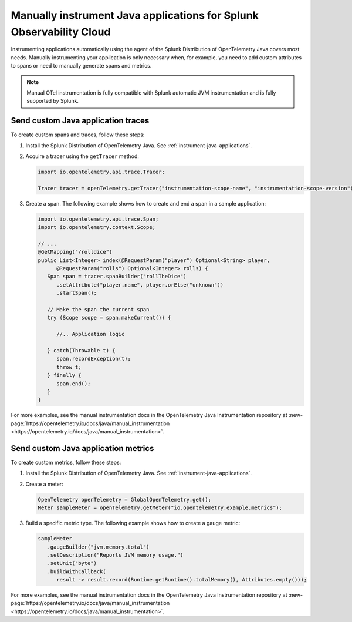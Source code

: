 .. _java-manual-instrumentation:

********************************************************************
Manually instrument Java applications for Splunk Observability Cloud
********************************************************************

.. meta:: 
   :description: Manually instrument your Java application when you need to add custom attributes to spans or want to manually generate spans and metrics. Keep reading to learn how to manually instrument your Java application for Splunk Observability Cloud.

Instrumenting applications automatically using the agent of the Splunk Distribution of OpenTelemetry Java covers most needs. Manually instrumenting your application is only necessary when, for example, you need to add custom attributes to spans or need to manually generate spans and metrics.

.. note:: Manual OTel instrumentation is fully compatible with Splunk automatic JVM instrumentation and is fully supported by Splunk.

.. _java-otel-custom-traces:

Send custom Java application traces
========================================================

To create custom spans and traces, follow these steps:

1. Install the Splunk Distribution of OpenTelemetry Java. See :ref:`instrument-java-applications`.

2. Acquire a tracer using the ``getTracer`` method:

   .. code-block:: java

      import io.opentelemetry.api.trace.Tracer;

      Tracer tracer = openTelemetry.getTracer("instrumentation-scope-name", "instrumentation-scope-version");

3. Create a span. The following example shows how to create and end a span in a sample application:

   .. code-block:: java

      import io.opentelemetry.api.trace.Span;
      import io.opentelemetry.context.Scope;

      // ...
      @GetMapping("/rolldice")
      public List<Integer> index(@RequestParam("player") Optional<String> player,
            @RequestParam("rolls") Optional<Integer> rolls) {
         Span span = tracer.spanBuilder("rollTheDice")
            .setAttribute("player.name", player.orElse("unknown"))
            .startSpan();

         // Make the span the current span
         try (Scope scope = span.makeCurrent()) {

            //.. Application logic

         } catch(Throwable t) {
            span.recordException(t);
            throw t;
         } finally {
            span.end();
         }
      }

For more examples, see the manual instrumentation docs in the OpenTelemetry Java Instrumentation repository at :new-page:`https://opentelemetry.io/docs/java/manual_instrumentation <https://opentelemetry.io/docs/java/manual_instrumentation>`.


.. _java-otel-custom-metrics:

Send custom Java application metrics
========================================================

To create custom metrics, follow these steps:

1. Install the Splunk Distribution of OpenTelemetry Java. See :ref:`instrument-java-applications`.

2. Create a meter:

   .. code-block:: java

      OpenTelemetry openTelemetry = GlobalOpenTelemetry.get();
      Meter sampleMeter = openTelemetry.getMeter("io.opentelemetry.example.metrics");

3. Build a specific metric type. The following example shows how to create a gauge metric:

   .. code-block:: java

      sampleMeter
         .gaugeBuilder("jvm.memory.total")
         .setDescription("Reports JVM memory usage.")
         .setUnit("byte")
         .buildWithCallback(
            result -> result.record(Runtime.getRuntime().totalMemory(), Attributes.empty()));

For more examples, see the manual instrumentation docs in the OpenTelemetry Java Instrumentation repository at :new-page:`https://opentelemetry.io/docs/java/manual_instrumentation <https://opentelemetry.io/docs/java/manual_instrumentation>`.




